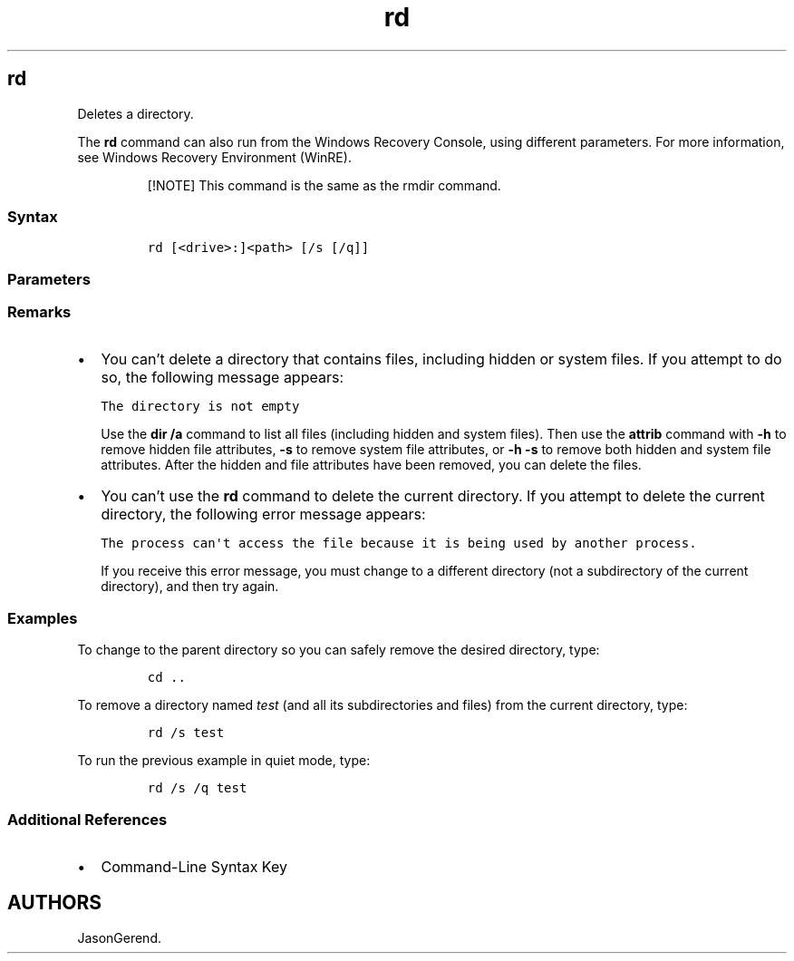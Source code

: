 '\" t
.\" Automatically generated by Pandoc 2.17.0.1
.\"
.TH "rd" 1 "" "" "" ""
.hy
.SH rd
.PP
Deletes a directory.
.PP
The \f[B]rd\f[R] command can also run from the Windows Recovery Console,
using different parameters.
For more information, see Windows Recovery Environment (WinRE).
.RS
.PP
[!NOTE] This command is the same as the rmdir command.
.RE
.SS Syntax
.IP
.nf
\f[C]
rd [<drive>:]<path> [/s [/q]]
\f[R]
.fi
.SS Parameters
.PP
.TS
tab(@);
lw(35.0n) lw(35.0n).
T{
Parameter
T}@T{
Description
T}
_
T{
\f[C][<drive>:]<path>\f[R]
T}@T{
Specifies the location and the name of the directory that you want to
delete.
\f[I]Path\f[R] is required.
If you include a backslash () at the beginning of the specified
\f[I]path\f[R], then the \f[I]path\f[R] starts at the root directory
(regardless of the current directory).
T}
T{
/s
T}@T{
Deletes a directory tree (the specified directory and all its
subdirectories, including all files).
T}
T{
/q
T}@T{
Specifies quiet mode.
Does not prompt for confirmation when deleting a directory tree.
The \f[B]/q\f[R] parameter works only if \f[B]/s\f[R] is also specified.
T}
T{
/?
T}@T{
Displays help at the command prompt.
T}
.TE
.SS Remarks
.IP \[bu] 2
You can\[cq]t delete a directory that contains files, including hidden
or system files.
If you attempt to do so, the following message appears:
.RS 2
.PP
\f[C]The directory is not empty\f[R]
.PP
Use the \f[B]dir /a\f[R] command to list all files (including hidden and
system files).
Then use the \f[B]attrib\f[R] command with \f[B]-h\f[R] to remove hidden
file attributes, \f[B]-s\f[R] to remove system file attributes, or
\f[B]-h -s\f[R] to remove both hidden and system file attributes.
After the hidden and file attributes have been removed, you can delete
the files.
.RE
.IP \[bu] 2
You can\[cq]t use the \f[B]rd\f[R] command to delete the current
directory.
If you attempt to delete the current directory, the following error
message appears:
.RS 2
.PP
\f[C]The process can\[aq]t access the file because it is being used by another process.\f[R]
.PP
If you receive this error message, you must change to a different
directory (not a subdirectory of the current directory), and then try
again.
.RE
.SS Examples
.PP
To change to the parent directory so you can safely remove the desired
directory, type:
.IP
.nf
\f[C]
cd ..
\f[R]
.fi
.PP
To remove a directory named \f[I]test\f[R] (and all its subdirectories
and files) from the current directory, type:
.IP
.nf
\f[C]
rd /s test
\f[R]
.fi
.PP
To run the previous example in quiet mode, type:
.IP
.nf
\f[C]
rd /s /q test
\f[R]
.fi
.SS Additional References
.IP \[bu] 2
Command-Line Syntax Key
.SH AUTHORS
JasonGerend.
